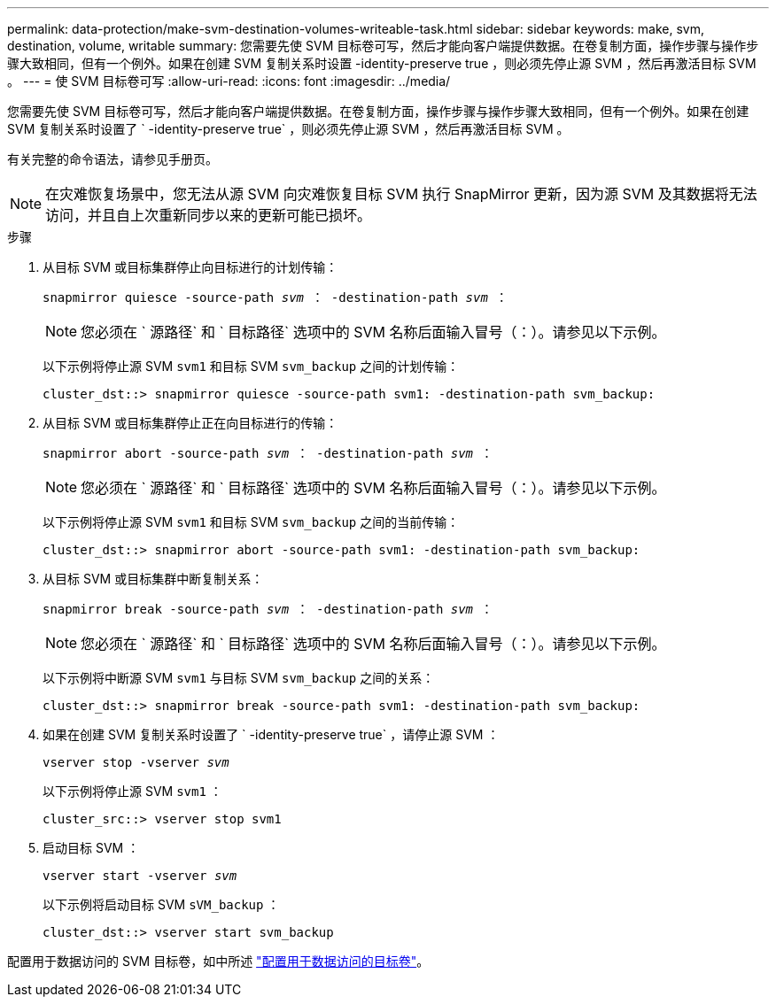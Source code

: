 ---
permalink: data-protection/make-svm-destination-volumes-writeable-task.html 
sidebar: sidebar 
keywords: make, svm, destination, volume, writable 
summary: 您需要先使 SVM 目标卷可写，然后才能向客户端提供数据。在卷复制方面，操作步骤与操作步骤大致相同，但有一个例外。如果在创建 SVM 复制关系时设置 -identity-preserve true ，则必须先停止源 SVM ，然后再激活目标 SVM 。 
---
= 使 SVM 目标卷可写
:allow-uri-read: 
:icons: font
:imagesdir: ../media/


[role="lead"]
您需要先使 SVM 目标卷可写，然后才能向客户端提供数据。在卷复制方面，操作步骤与操作步骤大致相同，但有一个例外。如果在创建 SVM 复制关系时设置了 ` -identity-preserve true` ，则必须先停止源 SVM ，然后再激活目标 SVM 。

有关完整的命令语法，请参见手册页。

[NOTE]
====
在灾难恢复场景中，您无法从源 SVM 向灾难恢复目标 SVM 执行 SnapMirror 更新，因为源 SVM 及其数据将无法访问，并且自上次重新同步以来的更新可能已损坏。

====
.步骤
. 从目标 SVM 或目标集群停止向目标进行的计划传输：
+
`snapmirror quiesce -source-path _svm_ ： -destination-path _svm_ ：`

+
[NOTE]
====
您必须在 ` 源路径` 和 ` 目标路径` 选项中的 SVM 名称后面输入冒号（：）。请参见以下示例。

====
+
以下示例将停止源 SVM `svm1` 和目标 SVM `svm_backup` 之间的计划传输：

+
[listing]
----
cluster_dst::> snapmirror quiesce -source-path svm1: -destination-path svm_backup:
----
. 从目标 SVM 或目标集群停止正在向目标进行的传输：
+
`snapmirror abort -source-path _svm_ ： -destination-path _svm_ ：`

+
[NOTE]
====
您必须在 ` 源路径` 和 ` 目标路径` 选项中的 SVM 名称后面输入冒号（：）。请参见以下示例。

====
+
以下示例将停止源 SVM `svm1` 和目标 SVM `svm_backup` 之间的当前传输：

+
[listing]
----
cluster_dst::> snapmirror abort -source-path svm1: -destination-path svm_backup:
----
. 从目标 SVM 或目标集群中断复制关系：
+
`snapmirror break -source-path _svm_ ： -destination-path _svm_ ：`

+
[NOTE]
====
您必须在 ` 源路径` 和 ` 目标路径` 选项中的 SVM 名称后面输入冒号（：）。请参见以下示例。

====
+
以下示例将中断源 SVM `svm1` 与目标 SVM `svm_backup` 之间的关系：

+
[listing]
----
cluster_dst::> snapmirror break -source-path svm1: -destination-path svm_backup:
----
. 如果在创建 SVM 复制关系时设置了 ` -identity-preserve true` ，请停止源 SVM ：
+
`vserver stop -vserver _svm_`

+
以下示例将停止源 SVM `svm1` ：

+
[listing]
----
cluster_src::> vserver stop svm1
----
. 启动目标 SVM ：
+
`vserver start -vserver _svm_`

+
以下示例将启动目标 SVM `sVM_backup` ：

+
[listing]
----
cluster_dst::> vserver start svm_backup
----


配置用于数据访问的 SVM 目标卷，如中所述 link:configure-destination-volume-data-access-concept.html["配置用于数据访问的目标卷"]。
